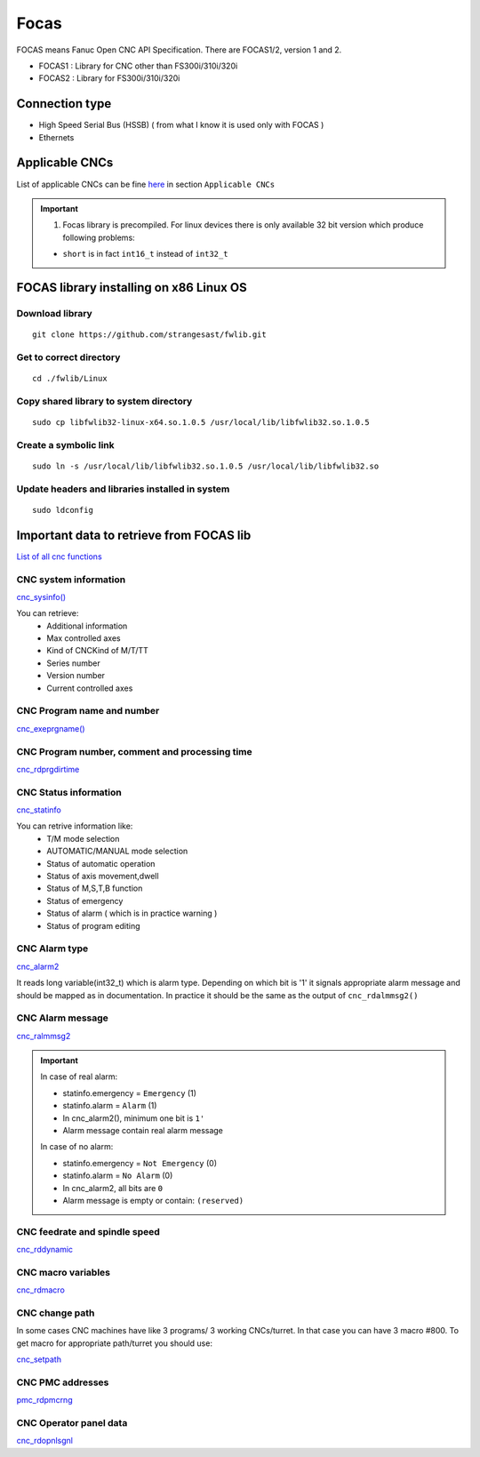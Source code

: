 Focas
=====

FOCAS means Fanuc Open CNC API Specification. 
There are FOCAS1/2, version 1 and 2.

- FOCAS1 : Library for CNC other than FS300i/310i/320i
- FOCAS2 : Library for FS300i/310i/320i


Connection type
~~~~~~~~~~~~~~~

- High Speed Serial Bus (HSSB) ( from what I know it is used only with FOCAS )
- Ethernets

Applicable CNCs
~~~~~~~~~~~~~~~

List of applicable CNCs can be fine `here <https://www.inventcom.net/fanuc-focas-library/general/fwlib32>`_ in section ``Applicable CNCs``

.. important:: 1. Focas library is precompiled. For linux devices there is only available 32 bit version which produce following problems:
    
    - ``short`` is in fact ``int16_t`` instead of ``int32_t``


FOCAS library installing on x86 Linux OS
~~~~~~~~~~~~~~~~~~~~~~~~~~~~~~~~~~~~~~~~

Download library
----------------
::

    git clone https://github.com/strangesast/fwlib.git

Get to correct directory
------------------------
::

    cd ./fwlib/Linux

Copy shared library to system directory
---------------------------------------
::

    sudo cp libfwlib32-linux-x64.so.1.0.5 /usr/local/lib/libfwlib32.so.1.0.5

Create a symbolic link
----------------------
::

    sudo ln -s /usr/local/lib/libfwlib32.so.1.0.5 /usr/local/lib/libfwlib32.so

Update headers and libraries installed in system
------------------------------------------------
::

    sudo ldconfig

Important data to retrieve from FOCAS lib
~~~~~~~~~~~~~~~~~~~~~~~~~~~~~~~~~~~~~~~~~

`List of all cnc functions <https://www.inventcom.net/fanuc-focas-library/general/flist_all>`_ 


CNC system information
----------------------

`cnc_sysinfo() <https://www.inventcom.net/fanuc-focas-library/misc/cnc_sysinfo>`_ 

You can retrieve:
  - Additional information
  - Max controlled axes
  - Kind of CNCKind of M/T/TT
  - Series number
  - Version number
  - Current controlled axes
  
CNC Program name and number
---------------------------

`cnc_exeprgname() <https://www.inventcom.net/fanuc-focas-library/program/cnc_exeprgname>`_


CNC Program number, comment and processing time
-----------------------------------------------

`cnc_rdprgdirtime <https://www.inventcom.net/fanuc-focas-library/program/cnc_rdprgdirtime>`_ 


CNC Status information
----------------------

`cnc_statinfo <https://www.inventcom.net/fanuc-focas-library/misc/cnc_statinfo>`_ 

You can retrive information like:
    - T/M mode selection
    - AUTOMATIC/MANUAL mode selection
    - Status of automatic operation
    - Status of axis movement,dwell
    - Status of M,S,T,B function
    - Status of emergency  
    - Status of alarm ( which is in practice warning )
    - Status of program editing

CNC Alarm type
--------------

`cnc_alarm2 <https://www.inventcom.net/fanuc-focas-library/misc/cnc_alarm2>`_ 

It reads long variable(int32_t) which is alarm type. Depending on which bit is '1' it signals appropriate alarm message and should be mapped as in documentation. In practice it should be the same as the output of ``cnc_rdalmmsg2()``

CNC Alarm message
-----------------

`cnc_ralmmsg2 <https://www.inventcom.net/fanuc-focas-library/misc/cnc_rdalmmsg2>`_ 

.. important:: In case of real alarm:
    
  - statinfo.emergency = ``Emergency`` (1)
  - statinfo.alarm = ``Alarm`` (1)
  - In cnc_alarm2(), minimum one bit is ``1'``
  - Alarm message contain real alarm message

  In case of no alarm:

  - statinfo.emergency = ``Not Emergency`` (0)
  - statinfo.alarm = ``No Alarm`` (0)
  - In cnc_alarm2, all bits are ``0``
  - Alarm message is empty or contain: ``(reserved)``

CNC feedrate and spindle speed
------------------------------

`cnc_rddynamic <https://www.inventcom.net/fanuc-focas-library/position/cnc_rddynamic>`_ 


CNC macro variables
-------------------

`cnc_rdmacro <https://www.inventcom.net/fanuc-focas-library/ncdata/cnc_rdmacro>`_ 

CNC change path
---------------

In some cases CNC machines have like 3 programs/ 3 working CNCs/turret. In that case you can have 3 macro #800. To get macro for appropriate path/turret you should use:

`cnc_setpath <https://www.inventcom.net/fanuc-focas-library/misc/cnc_setpath>`_ 


CNC PMC addresses
-----------------

`pmc_rdpmcrng <https://www.inventcom.net/fanuc-focas-library/pmc/pmc_rdpmcrng>`_ 


CNC Operator panel data
-----------------------

`cnc_rdopnlsgnl <https://www.inventcom.net/fanuc-focas-library/misc/cnc_rdopnlsgnl>`_ 




